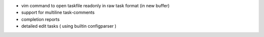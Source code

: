 
* vim command to open taskfile readonly 
  in raw task format (in new buffer)

* support for multiline task-comments

* completion reports

* detailed edit tasks ( using builtin configparser )


